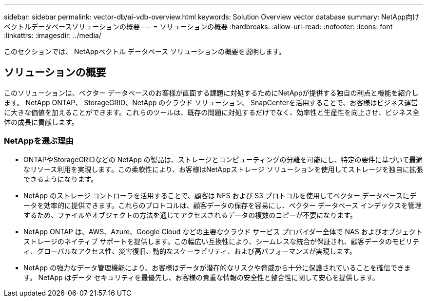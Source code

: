---
sidebar: sidebar 
permalink: vector-db/ai-vdb-overview.html 
keywords: Solution Overview vector database 
summary: NetApp向けベクトルデータベースソリューションの概要 
---
= ソリューションの概要
:hardbreaks:
:allow-uri-read: 
:nofooter: 
:icons: font
:linkattrs: 
:imagesdir: ../media/


[role="lead"]
このセクションでは、 NetAppベクトル データベース ソリューションの概要を説明します。



== ソリューションの概要

このソリューションは、ベクター データベースのお客様が直面する課題に対処するためにNetAppが提供する独自の利点と機能を紹介します。 NetApp ONTAP、 StorageGRID、NetApp のクラウド ソリューション、 SnapCenterを活用することで、お客様はビジネス運営に大きな価値を加えることができます。これらのツールは、既存の問題に対処するだけでなく、効率性と生産性を向上させ、ビジネス全体の成長に貢献します。



=== NetAppを選ぶ理由

* ONTAPやStorageGRIDなどの NetApp の製品は、ストレージとコンピューティングの分離を可能にし、特定の要件に基づいて最適なリソース利用を実現します。この柔軟性により、お客様はNetAppストレージ ソリューションを使用してストレージを独自に拡張できるようになります。
* NetApp のストレージ コントローラを活用することで、顧客は NFS および S3 プロトコルを使用してベクター データベースにデータを効率的に提供できます。これらのプロトコルは、顧客データの保存を容易にし、ベクター データベース インデックスを管理するため、ファイルやオブジェクトの方法を通じてアクセスされるデータの複数のコピーが不要になります。
* NetApp ONTAP は、AWS、Azure、Google Cloud などの主要なクラウド サービス プロバイダー全体で NAS およびオブジェクト ストレージのネイティブ サポートを提供します。この幅広い互換性により、シームレスな統合が保証され、顧客データのモビリティ、グローバルなアクセス性、災害復旧、動的なスケーラビリティ、および高パフォーマンスが実現します。
* NetApp の強力なデータ管理機能により、お客様はデータが潜在的なリスクや脅威から十分に保護されていることを確信できます。  NetApp はデータ セキュリティを最優先し、お客様の貴重な情報の安全性と整合性に関して安心を提供します。

